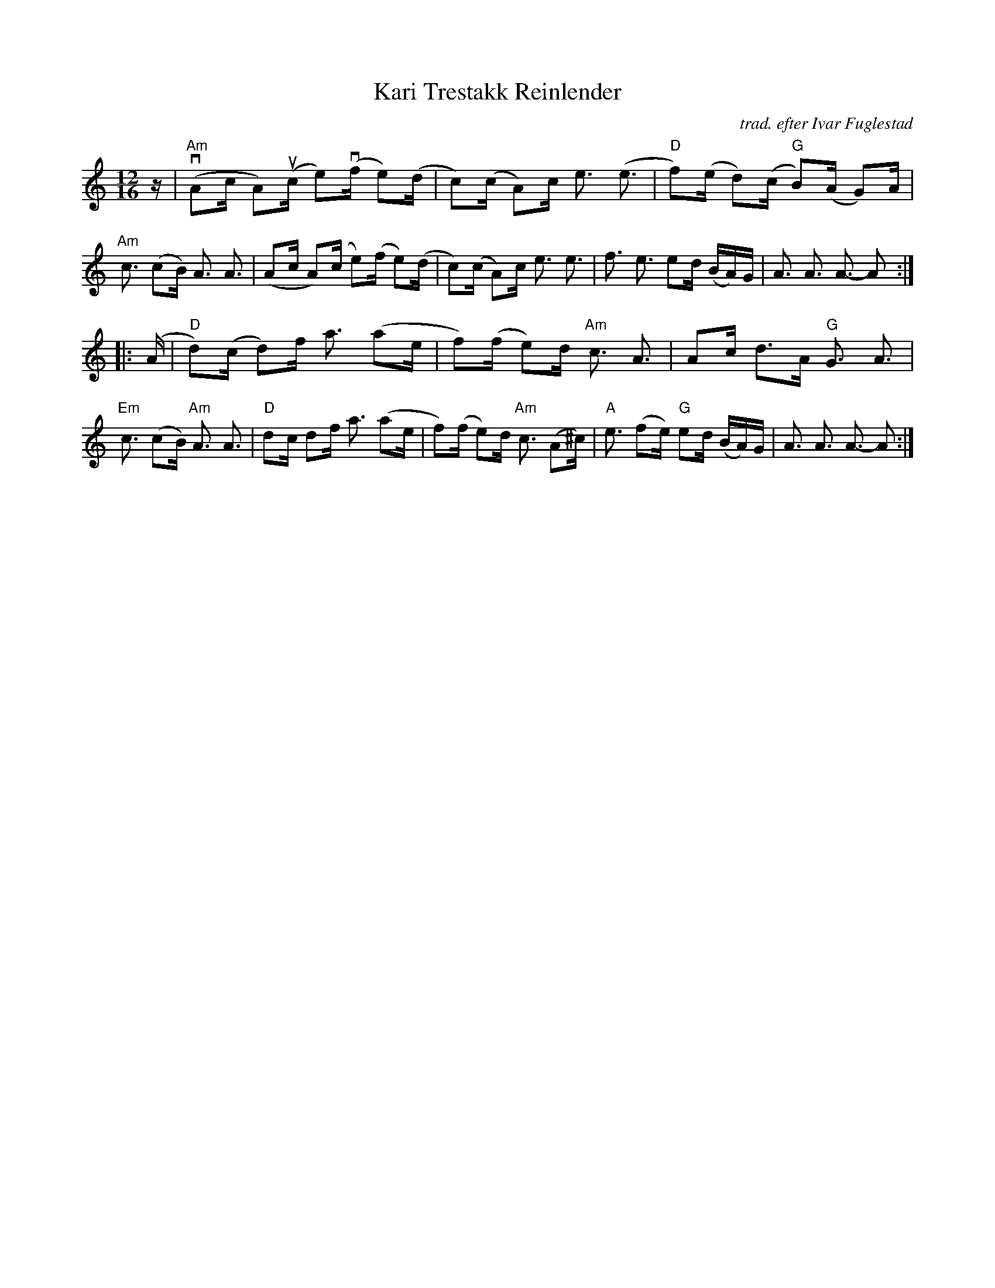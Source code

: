 X: 1
T: Kari Trestakk Reinlender
C: trad. efter Ivar Fuglestad
R: shottish
S: Fiddle Hell handout from Vidal Skrede 2021-4-15
Z: 2021 John Chambers <jc:trillian.mit.edu>
M: 12/16
L: 1/16
K: Am
z |\
"Am"(vA2c A2)(uc e2)(vf e2)(d | c2)(c A2)c e3 (e3| "D"f2)(e d2)(c "G"B2)(A G2)A | "Am"c3 (c2B) A3  A3 |\
     (A2c A2)(c  e2)(f  e2)(d | c2)(c A2)c e3 e3 |    f3    e3       e2d  (BA)G |     A3  A3   A3- A2 :|
|: (A |\
"D"d2)(c d2)f a3 (a2e | f2)(f e2)d "Am"c3  A3    |    A2c d3A  "G"G3   A3   | "Em"c3 (c2B) "Am"A3  A3 |\
"D"d2c   d2f  a3 (a2e | f2)(f e2)d "Am"c3 (A2^c) | "A"e3 (f2e) "G"e2d (BA)G |     A3  A3       A3- A2 :|
